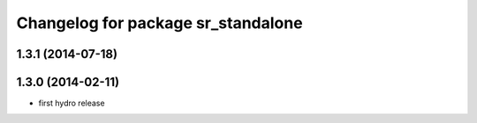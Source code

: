^^^^^^^^^^^^^^^^^^^^^^^^^^^^^^^^^^
Changelog for package sr_standalone
^^^^^^^^^^^^^^^^^^^^^^^^^^^^^^^^^^

1.3.1 (2014-07-18)
------------------

1.3.0 (2014-02-11)
------------------
* first hydro release

